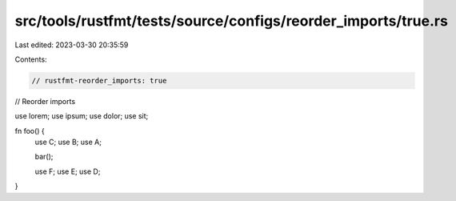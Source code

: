 src/tools/rustfmt/tests/source/configs/reorder_imports/true.rs
==============================================================

Last edited: 2023-03-30 20:35:59

Contents:

.. code-block:: rs

    // rustfmt-reorder_imports: true
// Reorder imports

use lorem;
use ipsum;
use dolor;
use sit;

fn foo() {
    use C;
    use B;
    use A;

    bar();

    use F;
    use E;
    use D;
}


